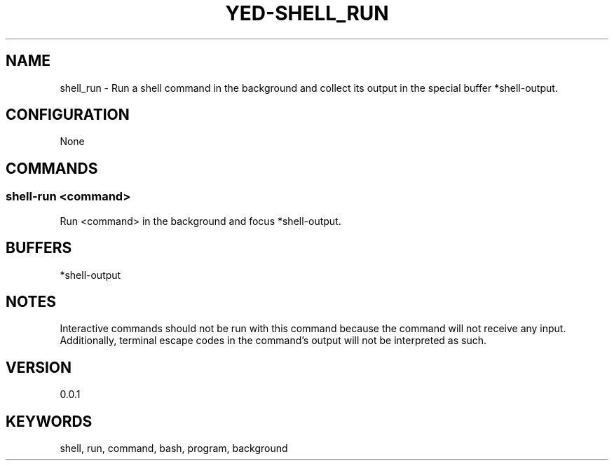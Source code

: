 .TH YED-SHELL_RUN 7 "YED Plugin Manuals" "" "YED Plugin Manuals"
.SH NAME
shell_run \- Run a shell command in the background and collect its output in the special buffer *shell-output.
.SH CONFIGURATION
None
.SH COMMANDS
.SS shell-run <command>
Run <command> in the background and focus *shell-output.
.SH BUFFERS
*shell-output
.SH NOTES
.P
Interactive commands should not be run with this command because the command will not receive any input.
Additionally, terminal escape codes in the command's output will not be interpreted as such.
.SH VERSION
0.0.1
.SH KEYWORDS
shell, run, command, bash, program, background
